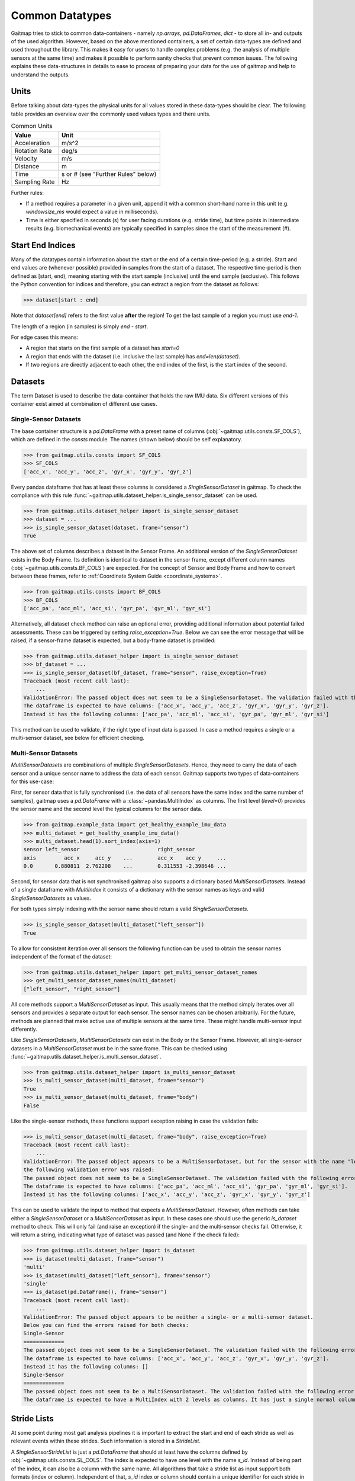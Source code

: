 ================
Common Datatypes
================

Gaitmap tries to stick to common data-containers - namely `np.arrays`, `pd.DataFrames`, `dict` - to store all in- and
outputs of the used algorithm.
However, based on the above mentioned containers, a set of certain data-types are defined and used throughout the
library.
This makes it easy for users to handle complex problems (e.g. the analysis of multiple sensors at the same time) and
makes it possible to perform sanity checks that prevent common issues.
The following explains these data-structures in details to ease to process of preparing your data for the use of gaitmap
and help to understand the outputs.

Units
=====

Before talking about data-types the physical units for all values stored in these data-types should be clear.
The following table provides an overview over the commonly used values types and there units.

.. table:: Common Units

   =============  ======================
   Value          Unit
   =============  ======================
   Acceleration   m/s^2
   Rotation Rate  deg/s
   Velocity       m/s
   Distance       m
   Time           s or # (see "Further Rules" below)
   Sampling Rate  Hz
   =============  ======================

Further rules:

- If a method requires a parameter in a given unit, append it with a common short-hand name in this unit (e.g.
  `windowsize_ms` would expect a value in milliseconds).
- Time is either specified in seconds (s) for user facing durations (e.g. stride time), but time points in intermediate
  results (e.g. biomechanical events) are typically specified in samples since the start of the measurement (#).

Start End Indices
=================

Many of the datatypes contain information about the start or the end of a certain time-period (e.g. a stride).
Start and end values are (whenever possible) provided in samples from the start of a dataset.
The respective time-period is then defined as [start, end), meaning starting with the start sample (inclusive) until the
end sample (exclusive).
This follows the Python convention for indices and therefore, you can extract a region from the dataset as follows:

>>> dataset[start : end]

Note that `dataset[end]` refers to the first value **after** the region!
To get the last sample of a region you must use `end-1`.

The length of a region (in samples) is simply `end - start`.

For edge cases this means:

- A region that starts on the first sample of a dataset has `start=0`
- A region that ends with the dataset (i.e. inclusive the last sample) has `end=len(dataset)`.
- If two regions are directly adjacent to each other, the end index of the first, is the start index of the second.

Datasets
========

The term Dataset is used to describe the data-container that holds the raw IMU data.
Six different versions of this container exist aimed at combination of different use cases.

Single-Sensor Datasets
----------------------

The base container structure is a `pd.DataFrame` with a preset name of columns (:obj:`~gaitmap.utils.consts.SF_COLS`),
which are defined in the `consts` module.
The names (shown below) should be self explanatory.

>>> from gaitmap.utils.consts import SF_COLS
>>> SF_COLS
['acc_x', 'acc_y', 'acc_z', 'gyr_x', 'gyr_y', 'gyr_z']

Every pandas dataframe that has at least these columns is considered a *SingleSensorDataset* in gaitmap.
To check the compliance with this rule :func:`~gaitmap.utils.dataset_helper.is_single_sensor_dataset` can be used.

>>> from gaitmap.utils.dataset_helper import is_single_sensor_dataset
>>> dataset = ...
>>> is_single_sensor_dataset(dataset, frame="sensor")
True

The above set of columns describes a dataset in the Sensor Frame.
An additional version of the *SingleSensorDataset* exists in the Body Frame.
Its definition is identical to dataset in the sensor frame, except different column names
(:obj:`~gaitmap.utils.consts.BF_COLS`) are expected.
For the concept of Sensor and Body Frame and how to convert between these frames, refer to
:ref:`Coordinate System Guide <coordinate_systems>`.

>>> from gaitmap.utils.consts import BF_COLS
>>> BF_COLS
['acc_pa', 'acc_ml', 'acc_si', 'gyr_pa', 'gyr_ml', 'gyr_si']

Alternatively, all dataset check method can raise an optional error, providing additional information about potential
failed assessments.
These can be triggered by setting `raise_exception=True`.
Below we can see the error message that will be raised, if a sensor-frame dataset is expected, but a body-frame dataset
is provided:

>>> from gaitmap.utils.dataset_helper import is_single_sensor_dataset
>>> bf_dataset = ...
>>> is_single_sensor_dataset(bf_dataset, frame="sensor", raise_exception=True)
Traceback (most recent call last):
    ...
ValidationError: The passed object does not seem to be a SingleSensorDataset. The validation failed with the following error:
The dataframe is expected to have columns: ['acc_x', 'acc_y', 'acc_z', 'gyr_x', 'gyr_y', 'gyr_z'].
Instead it has the following columns: ['acc_pa', 'acc_ml', 'acc_si', 'gyr_pa', 'gyr_ml', 'gyr_si']

This method can be used to validate, if the right type of input data is passed.
In case a method requires a single or a multi-sensor dataset, see below for efficient checking.

Multi-Sensor Datasets
---------------------

*MultiSensorDatasets* are combinations of multiple *SingleSensorDatasets*.
Hence, they need to carry the data of each sensor and a unique sensor name to address the data of each sensor.
Gaitmap supports two types of data-containers for this use-case:

First, for sensor data that is fully synchronised (i.e. the data of all sensors have the same index and the same number
of samples), gaitmap uses a `pd.DataFrame` with a :class:`~pandas.MultiIndex` as columns.
The first level (`level=0`) provides the sensor name and the second level the typical columns for the sensor data.

>>> from gaitmap.example_data import get_healthy_example_imu_data
>>> multi_dataset = get_healthy_example_imu_data()
>>> multi_dataset.head(1).sort_index(axis=1)
sensor left_sensor                         right_sensor
axis         acc_x     acc_y    ...        acc_x    acc_y     ...
0.0       0.880811  2.762208    ...        0.311553 -2.398646 ...

Second, for sensor data that is not synchronised gaitmap also supports a dictionary based *MultiSensorDatasets*.
Instead of a single dataframe with `MultiIndex` it consists of a dictionary with the sensor names as keys and valid
*SingleSensorDatasets* as values.

For both types simply indexing with the sensor name should return a valid *SingleSensorDatasets*.

>>> is_single_sensor_dataset(multi_dataset["left_sensor"])
True

To allow for consistent iteration over all sensors the following function can be used to obtain the sensor names
independent of the format of the dataset:

>>> from gaitmap.utils.dataset_helper import get_multi_sensor_dataset_names
>>> get_multi_sensor_dataset_names(multi_dataset)
["left_sensor", "right_sensor"]

All core methods support a *MultiSensorDataset* as input.
This usually means that the method simply iterates over all sensors and provides a separate output for each sensor.
The sensor names can be chosen arbitrarily.
For the future, methods are planned that make active use of multiple sensors at the same time.
These might handle multi-sensor input differently.

Like *SingleSensorDatasets*, *MultiSensorDatasets* can exist in the Body or the Sensor Frame.
However, all single-sensor datasets in a *MultiSensorDataset* must be in the same frame.
This can be checked using :func:`~gaitmap.utils.dataset_helper.is_multi_sensor_dataset`.

>>> from gaitmap.utils.dataset_helper import is_multi_sensor_dataset
>>> is_multi_sensor_dataset(multi_dataset, frame="sensor")
True
>>> is_multi_sensor_dataset(multi_dataset, frame="body")
False

Like the single-sensor methods, these functions support exception raising in case the validation fails:

>>> is_multi_sensor_dataset(multi_dataset, frame="body", raise_exception=True)
Traceback (most recent call last):
    ...
ValidationError: The passed object appears to be a MultiSensorDataset, but for the sensor with the name "left_sensor",
the following validation error was raised:
The passed object does not seem to be a SingleSensorDataset. The validation failed with the following error:
The dataframe is expected to have columns: ['acc_pa', 'acc_ml', 'acc_si', 'gyr_pa', 'gyr_ml', 'gyr_si'].
Instead it has the following columns: ['acc_x', 'acc_y', 'acc_z', 'gyr_x', 'gyr_y', 'gyr_z']

This can be used to validate the input to method that expects a *MultiSensorDataset*.
However, often methods can take either a *SingleSensorDataset* or a *MultiSensorDataset* as input.
In these cases one should use the generic `is_dataset` method to check.
This will only fail (and raise an exception) if the single- and the multi-sensor checks fail.
Otherwise, it will return a string, indicating what type of dataset was passed (and None if the check failed):

>>> from gaitmap.utils.dataset_helper import is_dataset
>>> is_dataset(multi_dataset, frame="sensor")
'multi'
>>> is_dataset(multi_dataset["left_sensor"], frame="sensor")
'single'
>>> is_dataset(pd.DataFrame(), frame="sensor")
Traceback (most recent call last):
    ...
ValidationError: The passed object appears to be neither a single- or a multi-sensor dataset.
Below you can find the errors raised for both checks:
Single-Sensor
=============
The passed object does not seem to be a SingleSensorDataset. The validation failed with the following error:
The dataframe is expected to have columns: ['acc_x', 'acc_y', 'acc_z', 'gyr_x', 'gyr_y', 'gyr_z'].
Instead it has the following columns: []
Single-Sensor
=============
The passed object does not seem to be a MultiSensorDataset. The validation failed with the following error:
The dataframe is expected to have a MultiIndex with 2 levels as columns. It has just a single normal column level.

.. _stride_list_guide:

Stride Lists
============

At some point during most gait analysis pipelines it is important to extract the start and end of each stride as well as
relevant events within these strides.
Such information is stored in a *StrideList*.

A *SingleSensorStrideList* is just a `pd.DataFrame` that should at least have the columns defined by
:obj:`~gaitmap.utils.consts.SL_COLS`.
The index is expected to have one level with the name `s_id`.
Instead of being part of the index, it can also be a column with the same name.
All algorithms that take a stride list as input support both formats (index or column).
Independent of that, `s_id` index or column should contain a unique identifier for each stride in the stride list.
All other columns should provide values in samples since the start of the recording (not the start of the stride!)

>>> from gaitmap.utils.consts import SL_COLS
>>> SL_COLS
['start', 'end']

>>> from gaitmap.utils.consts import SL_INDEX
>>> SL_INDEX
['s_id']

Developers can use :py:func:`~gaitmap.utils.dataset_helper.set_correct_index` to unify the format of a stride list and
easily support `s_id` as index or column.

Depending of the type of stride list, more columns are expected.
Required additional columns are documented in :obj:`~gaitmap.utils.consts.SL_ADDITIONAL_COLS`.

>>> from gaitmap.utils.consts import SL_ADDITIONAL_COLS
>>> SL_ADDITIONAL_COLS
{
    "min_vel": ["pre_ic", "ic", "min_vel", "tc"],
    "segmented": ["ic", "min_vel", "tc"],
    "ic": ["ic", "min_vel", "tc"],
}

At the moment three types of strides lists are supported besides the basic one.
The `min_vel` and the `ic` describe stride lists in which each stride starts and stops with the respective event.
The `segmented` stride list expects that the start and the end of each stride corresponds to some time point between the
`min_vel` and the `tc`.
For more details on the `min_vel` strides see :class:`~gaitmap.event_detection.RamppEventDetection` and for the
`segmented` strides see :class:`~gaitmap.stride_segmentation.BarthDtw`.

The format of a stride list can be checked using :func:`~gaitmap.utils.dataset_helper.is_single_sensor_stride_list`.

>>> from gaitmap.utils.dataset_helper import is_single_sensor_stride_list
>>> simple_stride_list = ...
>>> is_single_sensor_stride_list(simple_stride_list, stride_type="any")
True

>>> min_vel_stride_list = ...
>>> is_single_sensor_stride_list(simple_stride_list, stride_type="min_vel")
True

As for the dataset types, a multi-sensor of the *StrideList* exists, too.
Because even two synchronised sensors can contain a different amount of strides, only a dictionary based version of the
*MultiSensorStrideList* is supported.
It consists of a dictionary with the sensor names as keys and valid *SingleSensorStrideLists* as values.
Its format can be validated using :func:`~gaitmap.utils.dataset_helper.is_multi_sensor_stride_list`.

>>> from gaitmap.utils.dataset_helper import is_multi_sensor_stride_list
>>> multi_sensor_stride_list = {"sensor1": ..., "sensor2": ...}
>>> is_multi_sensor_stride_list(multi_sensor_stride_list, stride_type="any")
True

Depending on the stride type the expected order of events changes as well.
This order is documented in :obj:`~gaitmap.utils.consts.SL_EVENT_ORDER`.

>>> from gaitmap.utils.consts import SL_EVENT_ORDER
>>> SL_EVENT_ORDER
{
    "segmented": ["tc", "ic", "min_vel"],
    "min_vel": ["pre_ic", "min_vel", "tc", "ic"],
    "ic": ["ic", "min_vel", "tc"],
}

Like the dataset validation function, all stride list methods also support the `raise_exception` parameter.
If it is `True`, the method will raise a descriptive error instead of returning `False`.
Furthermore, the `is_stride_list` method can be used analogous to the `is_dataset` method in cases, where single and
multi sensor stride lists are allowed as inputs.

The normal format check shown above does not check if the values in the stride list follow this order.
However, you can use :func:`~gaitmap.utils.stride_list_conversion.enforce_stride_list_consistency` to remove strides
with invalid event order.

Further, it is possible to convert a segmented stride list into an "min_vel" or "ic" stride list using
:func:`~gaitmap.utils.stride_list_conversion.convert_segmented_stride_list`.
Note that conversions between "min_vel" and "ic" is not supported as this would lead to the unneeded removal of strides.

Position and Orientation Lists
==============================

# TODO: Update to reflect proper world frame coordinates. Also change names of columns in the entire package.

To calculate spatial parameters usually the orientation and the position of a sensor need to be estimated first.
This can usually not be done over the entire duration of a recording, as this would result in a large drift error.
Therefore, this estimation is rather just performed for shorter sections such as a single stride or a gait sequence.
The structure of the position and orientation lists reflect these.

Both, the *SingleSensorOrientationList* and the *SingleSensorPositionList* are `pd.DataFrames` with a
:class:`~pandas.MultiIndex` index.
The first level of this double index (`level=0`) is a unique identifier of the stride or gait sequence that is used as
basis of the estimation.
The difference between stride and gaitsequence level estimations is indicated based on the level name of the index,
which is either `s_id` for strides, or `gs_id` for gait sequences.
However, only stride based lists are properly supported at the moment.
Note that the exact definition of a gait sequence depends on the algorithm that detected it.
The second level of the index indicates the sample (starting from 0) within each integration period.

>>> from gaitmap.example_data import get_healthy_example_orientation
>>> get_healthy_example_orientation()['left_sensor']
                   qx        qy        qz        qw
s_id sample
0    0      -0.077640 -0.025560 -0.080004 -0.993438
     1      -0.077347 -0.025167 -0.080207 -0.993454
...               ...       ...       ...       ...
1    0     0.405476  0.132966  0.886753 -0.177700
     1     0.442030  0.126231  0.868311 -0.186309
...               ...       ...       ...       ...

Alternatively to being part of the index, `s_id` and `sample` can also be regular columns.
Methods that take Orientation and Postion lists as inputs can use :func:`~gaitmap.utils.dataset_helper.set_correct_index`
to unify both formats.

>>> from gaitmap.utils.dataset_helper import set_correct_index
>>> orientation_list = ...
>>> unified_format_orientation_list = set_correct_index(orientation_list, ["s_id", "sample"])

Orientation and Position lists only differ based on their expected columns.
Orientation lists are expected to have all columns specified in :obj:`~gaitmap.utils.consts.GF_ORI` and Position lists
all columns specified in :obj:`~gaitmap.utils.consts.GF_POS`.

# TODO: Add for Orientation
>>> from gaitmap.utils.consts import GF_POS
>>> GF_POS
['pos_x', 'pos_y', 'pos_z']

>>> from gaitmap.utils.consts import GF_ORI
>>> GF_ORI
['q_x', 'q_y', 'q_z', 'q_w']

To validate the correctness of these data objectes, :func:`~gaitmap.utils.dataset_helper.is_single_sensor_position_list`
and :func:`~gaitmap.utils.dataset_helper.is_single_sensor_orientation_list` can be used, respectively.
These functions call `:func:`~gaitmap.utils.dataset_helper.set_correct_index` internally and hence, support both
possible dataframe formats that are described above.

>>> from gaitmap.utils.dataset_helper import is_single_sensor_orientation_list
>>> orientation_list = ...
>>> is_single_sensor_orientation_list(orientation_list)
True

Additionally, a multi-sensor version exists for both types of lists.
They follow the dictionary structure introduced for the stride list.
:func:`~gaitmap.utils.dataset_helper.is_multi_sensor_position_list` and
:func:`~gaitmap.utils.dataset_helper.is_multi_sensor_orientation_list` can be used to validate these formats.

>>> from gaitmap.utils.dataset_helper import is_single_sensor_orientation_list
>>> multi_sensor_orientation_list = {"sensor1": ..., "sensor2": ...}
>>> is_single_sensor_orientation_list(multi_sensor_orientation_list, stride_type="any")
True
